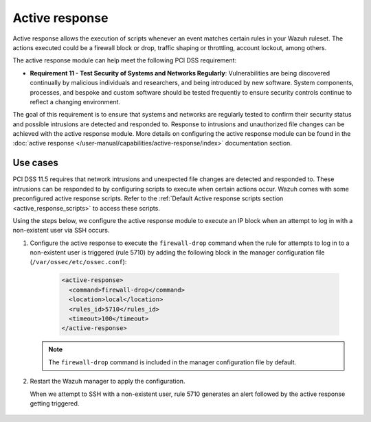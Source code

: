 .. Copyright (C) 2015, Wazuh, Inc.

.. _pci_dss_active_response:

Active response
===============

Active response allows the execution of scripts whenever an event matches certain rules in your Wazuh ruleset. The actions executed could be a firewall block or drop, traffic shaping or throttling, account lockout, among others.

The active response module can help meet the following PCI DSS requirement:

- **Requirement 11 - Test Security of Systems and Networks Regularly**: Vulnerabilities are being discovered continually by malicious individuals and researchers, and being introduced by new software. System components, processes, and bespoke and custom software should be tested frequently to ensure security controls continue to reflect a changing environment. 

The goal of this requirement is to ensure that systems and networks are regularly tested to confirm their security status and possible intrusions are detected and responded to. Response to intrusions and unauthorized file changes can be achieved with the active response module. More details on configuring the active response module can be found in the :doc:`active response </user-manual/capabilities/active-response/index>` documentation section.


Use cases
---------

PCI DSS 11.5 requires that network intrusions and unexpected file changes are detected and responded to. These intrusions can be responded to by configuring scripts to execute when certain actions occur. Wazuh comes with some preconfigured active response scripts. Refer to the :ref:`Default Active response scripts section <active_response_scripts>` to access these scripts.

Using the steps below, we configure the active response module to execute an IP block when an attempt to log in with a non-existent user via SSH occurs.

#. Configure the active response to execute the ``firewall-drop`` command when the rule for attempts to log in to a non-existent user is triggered (rule 5710) by adding the following block in the manager configuration file (``/var/ossec/etc/ossec.conf``):

	.. code-block:: xml 

		<active-response>
		  <command>firewall-drop</command>
		  <location>local</location>
		  <rules_id>5710</rules_id>
		  <timeout>100</timeout>
		</active-response>

   .. note::      
      The ``firewall-drop`` command is included in the manager configuration file by default.

#. Restart the Wazuh manager to apply the configuration.

   .. include:: /_templates/common/restart_manager.rst

   When we attempt to SSH with a non-existent user, rule 5710 generates an alert followed by the active response getting triggered.

	.. thumbnail:: ../images/pci/rule-5710 generates-an-alert-01.png
		:title: Attempt to login using a non-existent user and Host blocked by firewall-drop alerts
		:align: center
		:width: 80%

	.. thumbnail:: ../images/pci/rule-5710 generates-an-alert-02.png
		:title: Rule 651 Host Blocked by firewall-drop Active Response
		:align: center
		:width: 80%

	.. thumbnail:: ../images/pci/rule-5710 generates-an-alert-03.png
		:title: Rule 651 Host Blocked by firewall-drop Active Response
		:align: center
		:width: 80%

	.. thumbnail:: ../images/pci/rule-5710 generates-an-alert-04.png
		:title: Rule 651 Host Blocked by firewall-drop Active Response
		:align: center
		:width: 80%


